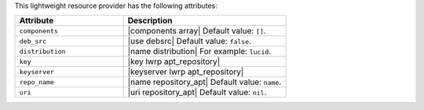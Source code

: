 .. The contents of this file are included in multiple topics.
.. This file should not be changed in a way that hinders its ability to appear in multiple documentation sets.

This lightweight resource provider has the following attributes:

.. list-table::
   :widths: 200 300
   :header-rows: 1

   * - Attribute
     - Description
   * - ``components``
     - |components array| Default value: ``[]``.
   * - ``deb_src``
     - |use debsrc| Default value: ``false``.
   * - ``distribution``
     - |name distribution| For example: ``lucid``.
   * - ``key``
     - |key lwrp apt_repository|
   * - ``keyserver``
     - |keyserver lwrp apt_repository|
   * - ``repo_name``
     - |name repository_apt| Default value: ``name``.
   * - ``uri``
     - |uri repository_apt| Default value: ``nil``.
